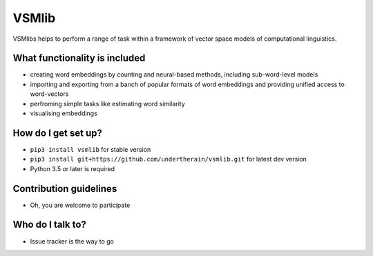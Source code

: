 VSMlib
======

.. image:: https://api.travis-ci.org/undertherain/vsmlib.svg?branch=master
    :target: https://travis-ci.org/undertherain/vsmlib
    :alt: build status from Travis CI

.. image:: https://coveralls.io/repos/github/undertherain/vsmlib/badge.svg?branch=master
    :target: https://coveralls.io/github/undertherain/vsmlib?branch=master
    :alt: coveralls badge

.. image:: https://badge.fury.io/py/vsmlib.svg
    :target: https://badge.fury.io/py/vsmlib
    :alt: pypi version

VSMlibs helps to perform a range of task within a framework of vector space models of computational linguistics.

What functionality is included
------------------------------

* creating word embeddings by counting and neural-based methods, including sub-word-level models
* importing and exporting from a banch of popular formats of word embeddings and providing unified access to word-vectors
* perfroming simple tasks like estimating word similarity
* visualising embeddings

How do I get set up?
--------------------

* ``pip3 install vsmlib`` for stable version
* ``pip3 install git+https://github.com/undertherain/vsmlib.git`` for latest dev version
* Python 3.5 or later is required

Contribution guidelines
-----------------------

* Oh, you are welcome to participate

Who do I talk to?
-----------------

* Issue tracker is the way to go